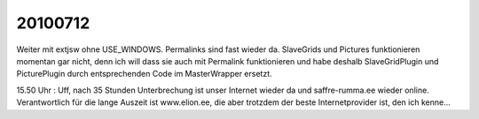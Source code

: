 20100712
========

Weiter mit extjsw ohne USE_WINDOWS. Permalinks sind fast wieder da. SlaveGrids und Pictures funktionieren momentan gar nicht, denn ich will dass sie auch mit Permalink funktionieren und habe deshalb SlaveGridPlugin und PicturePlugin durch entsprechenden Code im MasterWrapper ersetzt.

15.50 Uhr : Uff, nach 35 Stunden Unterbrechung ist unser Internet wieder da und saffre-rumma.ee wieder online. Verantwortlich für die lange Auszeit ist www.elion.ee, die aber trotzdem der beste Internetprovider ist, den ich kenne...
